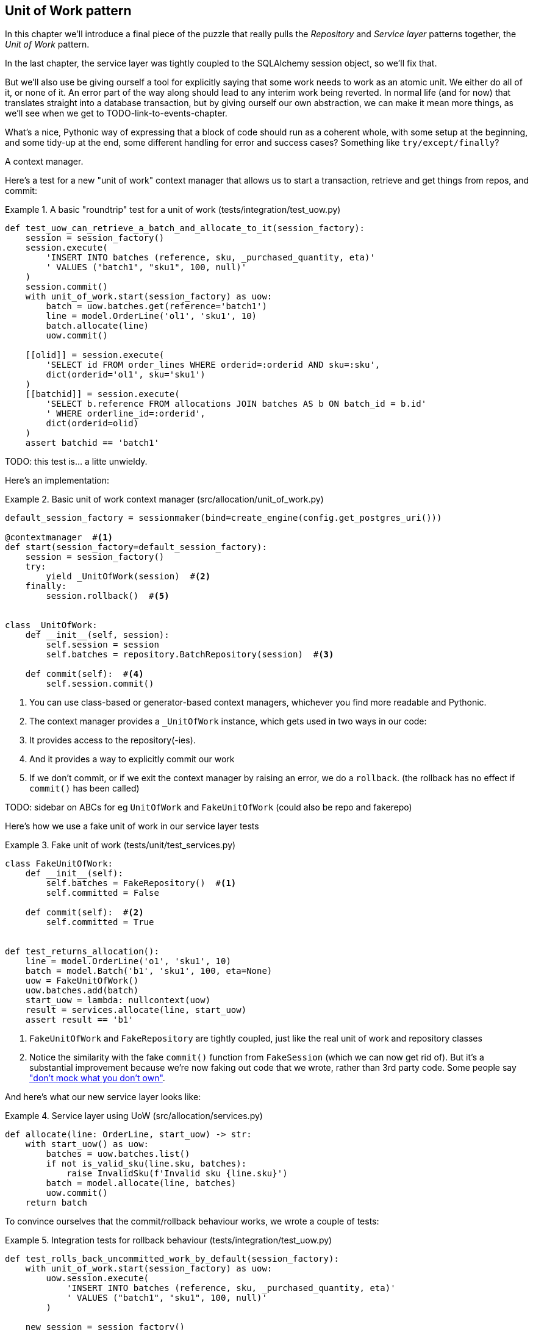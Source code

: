 [[chapter_04_uow]]
== Unit of Work pattern

In this chapter we'll introduce a final piece of the puzzle that really pulls
the _Repository_ and _Service layer_ patterns together, the _Unit of Work_
pattern.

In the last chapter, the service layer was tightly coupled to the SQLAlchemy
session object, so we'll fix that.

But we'll also use be giving ourself a tool for explicitly saying that some
work needs to work as an atomic unit.  We either do all of it, or none of it.
An error part of the way along should lead to any interim work being reverted.
In normal life (and for now) that translates straight into a database transaction,
but by giving ourself our own abstraction, we can make it mean more things,
as we'll see when we get to TODO-link-to-events-chapter.

What's a nice, Pythonic way of expressing that a block of code should run
as a coherent whole, with some setup at the beginning, and some tidy-up at
the end, some different handling for error and success cases?  Something like
`try/except/finally`?  

A context manager.

Here's  a test for a new "unit of work" context manager that allows us to start
a transaction, retrieve and get things from repos, and commit:



[[test_unit_of_work]]
.A basic "roundtrip" test for a unit of work (tests/integration/test_uow.py)
====
[source,python]
----
def test_uow_can_retrieve_a_batch_and_allocate_to_it(session_factory):
    session = session_factory()
    session.execute(
        'INSERT INTO batches (reference, sku, _purchased_quantity, eta)'
        ' VALUES ("batch1", "sku1", 100, null)'
    )
    session.commit()
    with unit_of_work.start(session_factory) as uow:
        batch = uow.batches.get(reference='batch1')
        line = model.OrderLine('ol1', 'sku1', 10)
        batch.allocate(line)
        uow.commit()

    [[olid]] = session.execute(
        'SELECT id FROM order_lines WHERE orderid=:orderid AND sku=:sku',
        dict(orderid='ol1', sku='sku1')
    )
    [[batchid]] = session.execute(
        'SELECT b.reference FROM allocations JOIN batches AS b ON batch_id = b.id'
        ' WHERE orderline_id=:orderid',
        dict(orderid=olid)
    )
    assert batchid == 'batch1'
----
====

TODO: this test is... a litte unwieldy.


Here's an implementation:


[[unit_of_work]]
.Basic unit of work context manager  (src/allocation/unit_of_work.py)
====
[source,python]
----
default_session_factory = sessionmaker(bind=create_engine(config.get_postgres_uri()))

@contextmanager  #<1>
def start(session_factory=default_session_factory):
    session = session_factory()
    try:
        yield _UnitOfWork(session)  #<2>
    finally:
        session.rollback()  #<5>


class _UnitOfWork:
    def __init__(self, session):
        self.session = session
        self.batches = repository.BatchRepository(session)  #<3>

    def commit(self):  #<4>
        self.session.commit()
----
====

<1> You can use class-based or generator-based context managers,
    whichever you find more readable and Pythonic.

<2> The context manager provides a `_UnitOfWork` instance, which
    gets used in two ways in our code:

<3> It provides access to the repository(-ies).

<4> And it provides a way to explicitly commit our work

<5> If we don't commit, or if we exit the context manager by raising an error,
    we do a `rollback`. (the rollback has no effect if `commit()` has been
    called)


TODO: sidebar on ABCs for eg `UnitOfWork` and `FakeUnitOfWork` (could also be repo and fakerepo)


Here's how we use a fake unit of work in our service layer tests


[[fake_unit_of_work]]
.Fake unit of work (tests/unit/test_services.py)
====
[source,python]
----
class FakeUnitOfWork:
    def __init__(self):
        self.batches = FakeRepository()  #<1>
        self.committed = False

    def commit(self):  #<2>
        self.committed = True


def test_returns_allocation():
    line = model.OrderLine('o1', 'sku1', 10)
    batch = model.Batch('b1', 'sku1', 100, eta=None)
    uow = FakeUnitOfWork()
    uow.batches.add(batch)
    start_uow = lambda: nullcontext(uow)
    result = services.allocate(line, start_uow)
    assert result == 'b1'
----
====

<1> `FakeUnitOfWork` and `FakeRepository` are tightly coupled,
    just like the real unit of work and repository classes

<2> Notice the similarity with the fake `commit()` function
    from `FakeSession` (which we can now get rid of).  But it's 
    a substantial improvement because we're now faking out
    code that we wrote, rather than 3rd party code.  Some
    people say https://github.com/testdouble/contributing-tests/wiki/Don%27t-mock-what-you-don%27t-own["don't mock what you don't own"].


And here's what our new service layer looks like:


[[service_layer_with_uow]]
.Service layer using UoW (src/allocation/services.py)
====
[source,python]
----
def allocate(line: OrderLine, start_uow) -> str:
    with start_uow() as uow:
        batches = uow.batches.list()
        if not is_valid_sku(line.sku, batches):
            raise InvalidSku(f'Invalid sku {line.sku}')
        batch = model.allocate(line, batches)
        uow.commit()
    return batch
----
====


To convince ourselves that the commit/rollback behaviour works, we wrote
a couple of tests:

[[testing_rollback]]
.Integration tests for rollback behaviour (tests/integration/test_uow.py)
====
[source,python]
----
def test_rolls_back_uncommitted_work_by_default(session_factory):
    with unit_of_work.start(session_factory) as uow:
        uow.session.execute(
            'INSERT INTO batches (reference, sku, _purchased_quantity, eta)'
            ' VALUES ("batch1", "sku1", 100, null)'
        )

    new_session = session_factory()
    rows = list(new_session.execute('SELECT * FROM "batches"'))
    assert rows == []


def test_rolls_back_on_error(session_factory):
    class MyException(Exception):
        pass

    with pytest.raises(MyException):
        with unit_of_work.start(session_factory) as uow:
            uow.session.execute(
                'INSERT INTO batches (reference, sku, _purchased_quantity, eta)'
                ' VALUES ("batch1", "sku1", 100, null)'
            )
            raise MyException()

    new_session = session_factory()
    rows = list(new_session.execute('SELECT * FROM "batches"'))
    assert rows == []
----
====


TODO: bit on whether to throw away any of the other integration tests, `test_orm` or `test_repository`


TODO: bit on other advantages of UoW:  if we do multiple operations, we commit all or none. add example cod.

